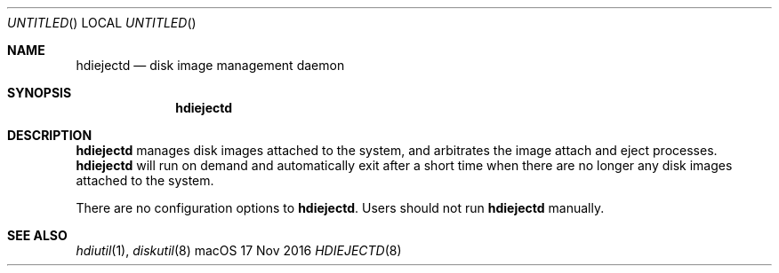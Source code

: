 .Dd 17 Nov 2016
.\" initial commit
.\" preview changes to this file with 'man Documentation/hdiejectd.8'
.Os "macOS"
.Dt HDIEJECTD 8
.Sh NAME
.Nm hdiejectd
.Nd disk image management daemon
.Sh SYNOPSIS
.Nm
.Sh DESCRIPTION
.Nm
manages disk images attached to the system, and arbitrates the image attach
and eject processes.  
.Nm
will run on demand and automatically exit after a short time when there are
no longer any disk images attached to the system.
.Pp
There are no configuration options to 
.Nm .  
Users should not run 
.Nm
manually.  
.\"
.Sh SEE ALSO
.Ns Xr hdiutil 1 ,
.Ns Xr diskutil 8
